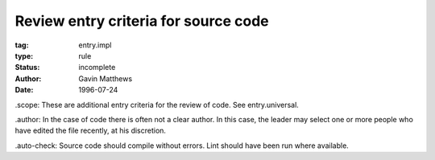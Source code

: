 =====================================
Review entry criteria for source code
=====================================

:tag: entry.impl
:type: rule
:status: incomplete
:author: Gavin Matthews
:date: 1996-07-24

_`.scope`: These are additional entry criteria for the review of code.
See entry.universal.

_`.author`: In the case of code there is often not a clear author.  In
this case, the leader may select one or more people who have edited
the file recently, at his discretion.

_`.auto-check`: Source code should compile without errors.  Lint
should have been run where available.
